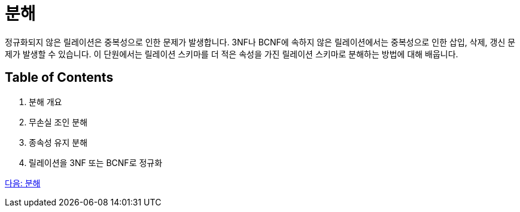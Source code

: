 = 분해

정규화되지 않은 릴레이션은 중복성으로 인한 문제가 발생합니다. 3NF나 BCNF에 속하지 않은 릴레이션에서는 중복성으로 인한 삽입, 삭제, 갱신 문제가 발생할 수 있습니다. 이 단원에서는 릴레이션 스키마를 더 적은 속성을 가진 릴레이션 스키마로 분해하는 방법에 대해 배웁니다.

== Table of Contents

1.	분해 개요
2.	무손실 조인 분해
3.	종속성 유지 분해
4.	릴레이션을 3NF 또는 BCNF로 정규화

link:./15_overview_decompostion.adoc[다음: 분해]